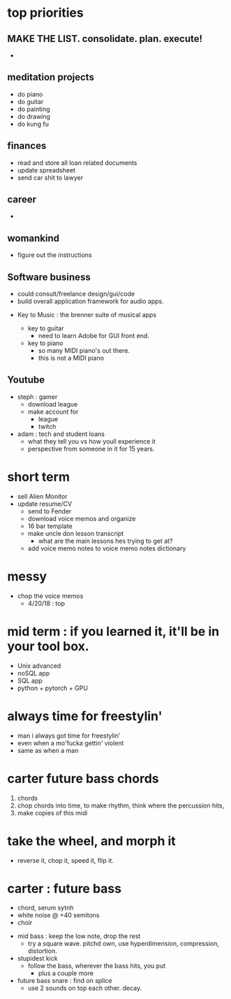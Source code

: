 * top priorities
** MAKE THE LIST. consolidate. plan. execute!
  - 

** meditation projects
  - do piano
  - do guitar
  - do painting
  - do drawing
  - do kung fu
** finances
  - read and store all loan related documents
  - update spreadsheet
  - send car shit to lawyer
** career
  - 
** womankind
  - figure out the instructions
  
** Software business
  - could consult/freelance design/gui/code
  - build overall application framework for audio apps. 
  
  
  - Key to Music : the brenner suite of musical apps 
  
    - key to guitar
      - need to learn Adobe for GUI front end. 
    - key to piano
      - so many MIDI piano's out there.
      - this is not a MIDI piano
** Youtube
  - steph : gamer
    - download league
    - make  account for
      - league 
      - twitch
  - adam : tech and student loans
    - what they tell you vs how youll experience it
    - perspective from someone in it for 15 years. 



* short term
  - sell Alien Monitor
  - update resume/CV
   - send to Fender
   - download voice memos and organize
   - 16 bar template
   - make uncle don lesson transcript
      - what are the main lessons hes trying to get at? 
   - add voice memo notes to voice memo notes dictionary
   
* messy
  - chop the voice memos
    - 4/20/18 : top
   
* mid term : if you learned it, it'll be in your tool box.
  - Unix advanced
  - noSQL app
  - SQL app
  - python + pytorch + GPU

* always time for freestylin'

- man i always got time for freestylin' 
- even when a mo'fucka gettin' violent
- same as when a man 

* carter future bass chords
  1. chords
  2. chop chords into time, to make rhythm, think where the percussion hits,
  3. make copies of this midi
  
* take the wheel, and morph it
  - reverse it, chop it, speed it, flip it. 
  
* carter  : future bass
   - chord, serum sytnh
   - white noise @ +40 semitons
   - choir
 - mid bass : keep the low note, drop the rest
   - try a square wave. pitchd own, use hyperdimension, compression, distortion. 
 - stupidest kick
   - follow the bass, wherever the bass hits, you put
     - plus a couple more
 - future bass snare : find on splice
   - use 2 sounds on top each other. decay.
